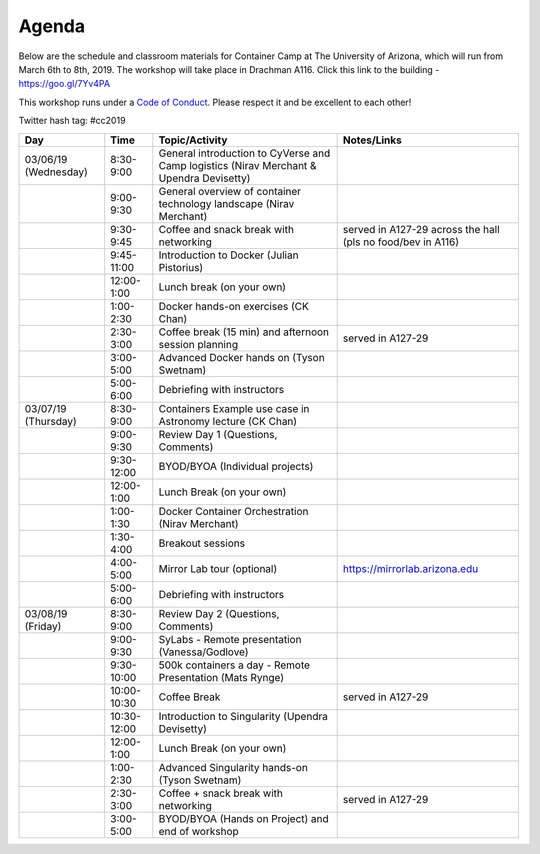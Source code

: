 **Agenda**
==========

Below are the schedule and classroom materials for Container Camp at The University of Arizona, which will run from March 6th to 8th, 2019. The workshop will take place in Drachman A116. Click this link to the building - https://goo.gl/7Yv4PA 

This workshop runs under a `Code of Conduct <../getting_started/main.html>`_. Please respect it and be excellent to each other!

Twitter hash tag: #cc2019

.. list-table::
    :header-rows: 1

    * - Day
      - Time
      - Topic/Activity
      - Notes/Links
    * - 03/06/19 (Wednesday)
      - 8:30-9:00
      - General introduction to CyVerse and Camp logistics (Nirav Merchant & Upendra Devisetty)
      -
    * - 
      - 9:00-9:30
      - General overview of container technology landscape (Nirav Merchant)
      -
    * - 
      - 9:30-9:45
      - Coffee and snack break with networking
      - served in A127-29 across the hall (pls no food/bev in A116)
    * - 
      - 9:45-11:00
      - Introduction to Docker (Julian Pistorius)
      -
    * -
      - 12:00-1:00
      - Lunch break (on your own)
      -
    * - 
      - 1:00-2:30
      - Docker hands-on exercises (CK Chan)
      -
    * - 
      - 2:30-3:00
      - Coffee break (15 min) and afternoon session planning
      - served in A127-29
    * - 
      - 3:00-5:00
      - Advanced Docker hands on (Tyson Swetnam)
      -
    * - 
      - 5:00-6:00
      - Debriefing with instructors
      - 
    * - 03/07/19 (Thursday)
      - 8:30-9:00
      - Containers Example use case in Astronomy lecture (CK Chan)
      -
    * - 
      - 9:00-9:30 
      - Review Day 1 (Questions, Comments)
      -
    * -
      - 9:30-12:00
      - BYOD/BYOA (Individual projects)
      -
    * -
      - 12:00-1:00
      - Lunch Break (on your own)
      -
    * - 
      - 1:00-1:30
      - Docker Container Orchestration (Nirav Merchant)
      -
    * - 
      - 1:30-4:00
      - Breakout sessions 
      -
    * - 
      - 4:00-5:00
      - Mirror Lab tour (optional)
      - https://mirrorlab.arizona.edu
    * - 
      - 5:00-6:00
      - Debriefing with instructors
      - 
    * - 03/08/19 (Friday)
      - 8:30-9:00
      - Review Day 2 (Questions, Comments)
      -
    * -
      - 9:00-9:30
      - SyLabs - Remote presentation (Vanessa/Godlove)
      -
    * - 
      - 9:30-10:00
      - 500k containers a day - Remote Presentation (Mats Rynge)
      -
    * -
      - 10:00-10:30
      - Coffee Break
      - served in A127-29
    * -
      - 10:30-12:00
      - Introduction to Singularity (Upendra Devisetty)
      -
    * -
      - 12:00-1:00
      - Lunch Break (on your own)
      -
    * - 
      - 1:00-2:30
      - Advanced Singularity hands-on (Tyson Swetnam)
      -
    * - 
      - 2:30-3:00
      - Coffee + snack break with networking
      - served in A127-29
    * - 
      - 3:00-5:00
      - BYOD/BYOA (Hands on Project) and end of workshop
      -
